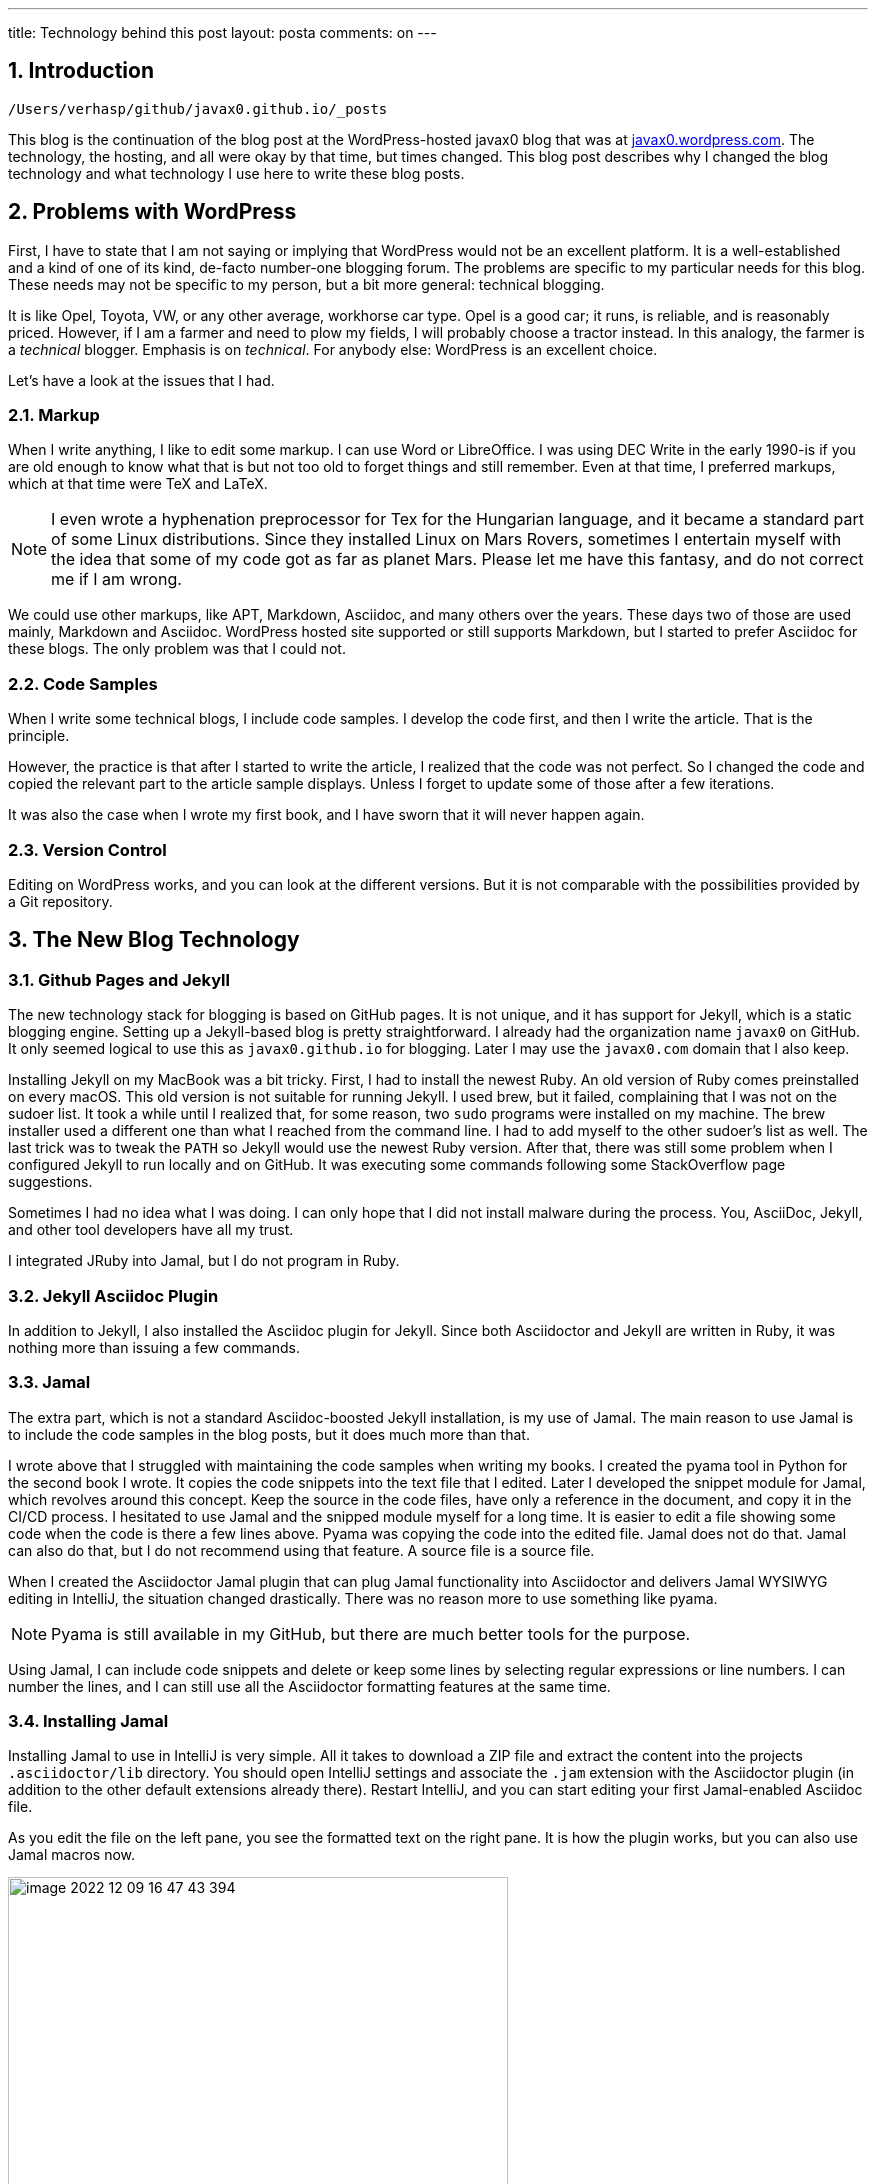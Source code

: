 ---
title: Technology behind this post
layout: posta
comments: on
---

== 1. Introduction

`/Users/verhasp/github/javax0.github.io/_posts`

This blog is the continuation of the blog post at the WordPress-hosted javax0 blog that was at https://javax0.wordpress.com[javax0.wordpress.com].
The technology, the hosting, and all were okay by that time, but times changed.
This blog post describes why I changed the blog technology and what technology I use here to write these blog posts.

== 2. Problems with WordPress

First, I have to state that I am not saying or implying that WordPress would not be an excellent platform.
It is a well-established and a kind of one of its kind, de-facto number-one blogging forum.
The problems are specific to my particular needs for this blog.
These needs may not be specific to my person, but a bit more general: technical blogging.

It is like Opel, Toyota, VW, or any other average, workhorse car type.
Opel is a good car; it runs, is reliable, and is reasonably priced.
However, if I am a farmer and need to plow my fields, I will probably choose a tractor instead.
In this analogy, the farmer is a __technical__ blogger.
Emphasis is on __technical__.
For anybody else: WordPress is an excellent choice.

Let's have a look at the issues that I had.

=== 2.1. Markup

When I write anything, I like to edit some markup.
I can use Word or LibreOffice.
I was using DEC Write in the early 1990-is if you are old enough to know what that is but not too old to forget things and still remember.
Even at that time, I preferred markups, which at that time were TeX and LaTeX.

[NOTE]
====
I even wrote a hyphenation preprocessor for Tex for the Hungarian language, and it became a standard part of some Linux distributions.
Since they installed Linux on  Mars Rovers, sometimes I entertain myself with the idea that some of my code got as far as planet Mars.
Please let me have this fantasy, and do not correct me if I am wrong.
====

We could use other markups, like APT, Markdown, Asciidoc, and many others over the years.
These days two of those are used mainly, Markdown and Asciidoc.
WordPress hosted site supported or still supports Markdown, but I started to prefer Asciidoc for these blogs.
The only problem was that I could not.

=== 2.2. Code Samples

When I write some technical blogs, I include code samples.
I develop the code first, and then I write the article.
That is the principle.

However, the practice is that after I started to write the article, I realized that the code was not perfect.
So I changed the code and copied the relevant part to the article sample displays.
Unless I forget to update some of those after a few iterations.

It was also the case when I wrote my first book, and I have sworn that it will never happen again.

=== 2.3. Version Control

Editing on WordPress works, and you can look at the different versions.
But it is not comparable with the possibilities provided by a Git repository.

== 3. The New Blog Technology

=== 3.1. Github Pages and Jekyll

The new technology stack for blogging is based on GitHub pages.
It is not unique, and it has support for Jekyll, which is a static blogging engine.
Setting up a Jekyll-based blog is pretty straightforward.
I already had the organization name `javax0` on GitHub.
It only seemed logical to use this as `javax0.github.io` for blogging.
Later I may use the `javax0.com` domain that I also keep.

Installing Jekyll on my MacBook was a bit tricky.
First, I had to install the newest Ruby.
An old version of Ruby comes preinstalled on every macOS.
This old version is not suitable for running Jekyll.
I used brew, but it failed, complaining that I was not on the sudoer list.
It took a while until I realized that, for some reason, two `sudo` programs were installed on my machine.
The brew installer used a different one than what I reached from the command line.
I had to add myself to the other sudoer's list as well.
The last trick was to tweak the `PATH` so Jekyll would use the newest Ruby version.
After that, there was still some problem when I configured Jekyll to run locally and on GitHub.
It was executing some commands following some StackOverflow page suggestions.

Sometimes I had no idea what I was doing.
I can only hope that I did not install malware during the process.
You, AsciiDoc, Jekyll, and other tool developers have all my trust.

I integrated JRuby into Jamal, but I do not program in Ruby.

=== 3.2. Jekyll Asciidoc Plugin

In addition to Jekyll, I also installed the Asciidoc plugin for Jekyll.
Since both Asciidoctor and Jekyll are written in Ruby, it was nothing more than issuing a few commands.

=== 3.3. Jamal

The extra part, which is not a standard Asciidoc-boosted Jekyll installation, is my use of Jamal.
The main reason to use Jamal is to include the code samples in the blog posts, but it does much more than that.

I wrote above that I struggled with maintaining the code samples when writing my books.
I created the pyama tool in Python for the second book I wrote.
It copies the code snippets into the text file that I edited.
Later I developed the snippet module for Jamal, which revolves around this concept.
Keep the source in the code files, have only a reference in the document, and copy it in the CI/CD process.
I hesitated to use Jamal and the snipped module myself for a long time.
It is easier to edit a file showing some code when the code is there a few lines above.
Pyama was copying the code into the edited file.
Jamal does not do that.
Jamal can also do that, but I do not recommend using that feature.
A source file is a source file.

When I created the Asciidoctor Jamal plugin that can plug Jamal functionality into Asciidoctor and delivers Jamal WYSIWYG editing in IntelliJ, the situation changed drastically.
There was no reason more to use something like pyama.

NOTE: Pyama is still available in my GitHub, but there are much better tools for the purpose.

Using Jamal, I can include code snippets and delete or keep some lines by selecting regular expressions or line numbers.
I can number the lines, and I can still use all the Asciidoctor formatting features at the same time.

=== 3.4. Installing Jamal

Installing Jamal to use in IntelliJ is very simple.
All it takes to download a ZIP file and extract the content into the projects `.asciidoctor/lib` directory.
You should open IntelliJ settings and associate the `.jam` extension with the Asciidoctor plugin (in addition to the other default extensions already there).
Restart IntelliJ, and you can start editing your first Jamal-enabled Asciidoc file.

As you edit the file on the left pane, you see the formatted text on the right pane.
It is how the plugin works, but you can also use Jamal macros now.

image::https://javax0.github.io/assets/images/image-2022-12-09-16-47-43-394.png[width=500]

=== 3.5. Blogging Macros

There are not too many specific macros that differ from other documentation macros.
Most of the macros I use in Jamal are snippet macros and built-in core ones.
Some macros help scan the snippets following the directory naming conventions of the site.
There are some macros to reference one article from another easily.

=== 3.6. Deploying the Site

Deployment of the site is simply a git push.
Almost.
The site has to be built before.
There is a simple build script:


[source,bash]
----
#!/bin/sh
./build
git add --all docs
git commit -m "deploy"
git push
open https://javax0.github.io
----

This script builds the site, adds all the new and modified generated files, and then pushes it to the git server.
It also opens the web page, so I can immediately see the blog's opening page after it is deployed.

I tried to let GitHub pages do the building of the Jekyll site.
After all, it supports Jekyll.
The problem is that GitHub does not support the Jekyll Asciidoc plugin.
It is a bit strange: Asciidoc is natively supported by GitHub, and any readme or other files can be Asciidoc.
Still, GitHub Sites cannot be, except if they are built and deployed elsewhere.

.update at 2023-01-25
== 4. Building the site

Building the site was first was a simple `Makefile` starting Jamal via `jbang` to convert all the `.adoc.jam` files to `.adoc` from the directory `_posts`.
This, however, resulted almost 400 files in the directory.
During the course of the last ten years I wrote 180 articles.
All their `.adoc.jam` and the generated `.adoc` files got into one flat directory.

To mitigate this situation I decided to group the articles into subdirectories by years.
It means eleven subdirectories now and 15 to 20 more in my lifetime.
It is manageable.
The problem was I did not know how to write a general `make` rule that says `.adoc.jam` files in the subdirectories should be compiled to `.adoc` files in the `_posts` directory.

I used Jamal to the rescue.
What else?
I created a `Makefile.jam` with the following content:

[source,bash]
----
{@sep [% %] }[%@import tab.jim%]\
all:  [%!@for [evalist] $file in `//` [%@listDir (pattern="\\.adoc\\.jam$") _posts%]`//` =[%@comment%]\
 _posts/[%@file (format=$naked1)$file%]%]\

[%!!#for $dir in ([%@listDir (maxDepth=1 pattern="/\\d{4}$")_posts%])=[%@comment%]\
  [%@ident
    [%@for [evalist] $file in `//` [%@listDir (maxDepth=1 pattern="\\.adoc\\.jam$") $dir%]`//` =[%@comment%]\
    [%#define YYYY=[%#replace (regex)|$dir|.*/_posts/||%]%]\
    [%#define SOURCE=_posts/[%YYYY%]/[%#file (format=$simpleName)$file%]%]\
    [%#define TARGET=_posts/[%@file (format=$naked1)$file%]%]
[%TARGET%] : [%SOURCE%]
[%tab%]jbang jamal@verhas -open='{%' -close='%}' [%SOURCE%] [%TARGET%]
    %]%]%]

----

I do not expect you to understand this structure.
It is fairly complex,but it shows the power of Jamal in some way.
You should not feel intimidated.
If you decide to use Jamal only for 10% of what it can do, it is fine.
It is a tool to provide value and not something you need to master.

This Jamal code lists all the files and generates `Makefile` rules for each `.adoc.jam` article.
I struggled a bit with spaces and tabs.
IntelliJ does not preserve the tabs, except when it is a `Makefile`.
However, `Makefile.jam` is NOT `Makefile`.
As a workaround I created a `tab.jim` file:

[source,bash]
----
{@define tab=	} <- this is a tab character
A simple tab character.

This file is not to be edited other than vi.
Other editors may replace the TAB character with spaces.
Files can import this file and use {tab} in Makefiles.
To exit vi press the escape key and then capital Z twice.
Without saving: escsape and then :q!

----

The comment in the file says it all, I wil not repeat here.

I may later move the `YYYY` yearly subdirectories from `_posts` to make the `_posts` directory something that I never need to open in the editor.
Look at the GitHub repo to see if I did that.

== 5. What will be Missing

WordPress very neatly showed the statistics of the site.
I do not know if I can get such statistics here.
Probably not.

On the other hand, most of the readers for my articles came from the republishing sites DZone and Java Code Geeks.
I will keep them.
(Note to myself: I have to inform them about the blog's new location officially.)
They automatically fetch the blog posts.
So I do not need to do anything.
They select from the published articles.
They only repost the good ones.

If you know any other aggregator I should contact, give me some advice. I am open.

== 6. Summary

I hope blogging using this toolset will be much more fun than the old technology.
At least, I am less likely to end up in some articles with `&amp;lt;` and `&amp;gt;` infested source codes.
(I had to apply a unique trick to get them here.)

This type of blogging using Asciidoc, Jekyll, and Jamal is more a Doc as a Code that I advocate heavily.
We will see how it will work.
